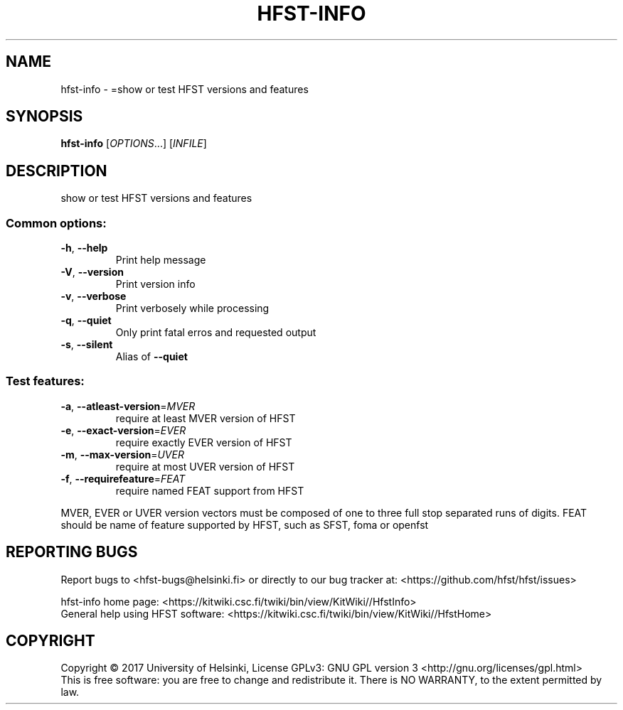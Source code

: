 .\" DO NOT MODIFY THIS FILE!  It was generated by help2man 1.47.3.
.TH HFST-INFO "1" "March 2017" "HFST" "User Commands"
.SH NAME
hfst-info \- =show or test HFST versions and features
.SH SYNOPSIS
.B hfst-info
[\fI\,OPTIONS\/\fR...] [\fI\,INFILE\/\fR]
.SH DESCRIPTION
show or test HFST versions and features
.SS "Common options:"
.TP
\fB\-h\fR, \fB\-\-help\fR
Print help message
.TP
\fB\-V\fR, \fB\-\-version\fR
Print version info
.TP
\fB\-v\fR, \fB\-\-verbose\fR
Print verbosely while processing
.TP
\fB\-q\fR, \fB\-\-quiet\fR
Only print fatal erros and requested output
.TP
\fB\-s\fR, \fB\-\-silent\fR
Alias of \fB\-\-quiet\fR
.SS "Test features:"
.TP
\fB\-a\fR, \fB\-\-atleast\-version\fR=\fI\,MVER\/\fR
require at least MVER version of HFST
.TP
\fB\-e\fR, \fB\-\-exact\-version\fR=\fI\,EVER\/\fR
require exactly EVER version of HFST
.TP
\fB\-m\fR, \fB\-\-max\-version\fR=\fI\,UVER\/\fR
require at most UVER version of HFST
.TP
\fB\-f\fR, \fB\-\-requirefeature\fR=\fI\,FEAT\/\fR
require named FEAT support from HFST
.PP
MVER, EVER or UVER version vectors must be composed of one to three full stop separated runs of digits.
FEAT should be name of feature supported by HFST, such as SFST, foma or openfst
.SH "REPORTING BUGS"
Report bugs to <hfst\-bugs@helsinki.fi> or directly to our bug tracker at:
<https://github.com/hfst/hfst/issues>
.PP
hfst\-info home page:
<https://kitwiki.csc.fi/twiki/bin/view/KitWiki//HfstInfo>
.br
General help using HFST software:
<https://kitwiki.csc.fi/twiki/bin/view/KitWiki//HfstHome>
.SH COPYRIGHT
Copyright \(co 2017 University of Helsinki,
License GPLv3: GNU GPL version 3 <http://gnu.org/licenses/gpl.html>
.br
This is free software: you are free to change and redistribute it.
There is NO WARRANTY, to the extent permitted by law.
